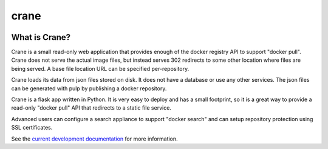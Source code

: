 crane
=====

.. image:: https://travis-ci.org/pulp/crane.svg?branch=master
      :target: https://travis-ci.org/pulp/crane

.. image:: https://coveralls.io/repos/pulp/crane/badge.png?branch=master
      :target: https://coveralls.io/r/pulp/crane?branch=master

What is Crane?
--------------

Crane is a small read-only web application that provides enough of the docker
registry API to support "docker pull". Crane does not serve the actual image
files, but instead serves 302 redirects to some other location where files are
being served. A base file location URL can be specified per-repository.

Crane loads its data from json files stored on disk. It does not have a
database or use any other services. The json files can be generated with pulp
by publishing a docker repository.

Crane is a flask app written in Python. It is very easy to deploy and has a
small footprint, so it is a great way to provide a read-only "docker pull" API
that redirects to a static file service.

Advanced users can configure a search appliance to support "docker search" and
can setup repository protection using SSL certificates.

See the `current development documentation <https://github.com/pulp/crane/tree/master/docs>`_
for more information.
